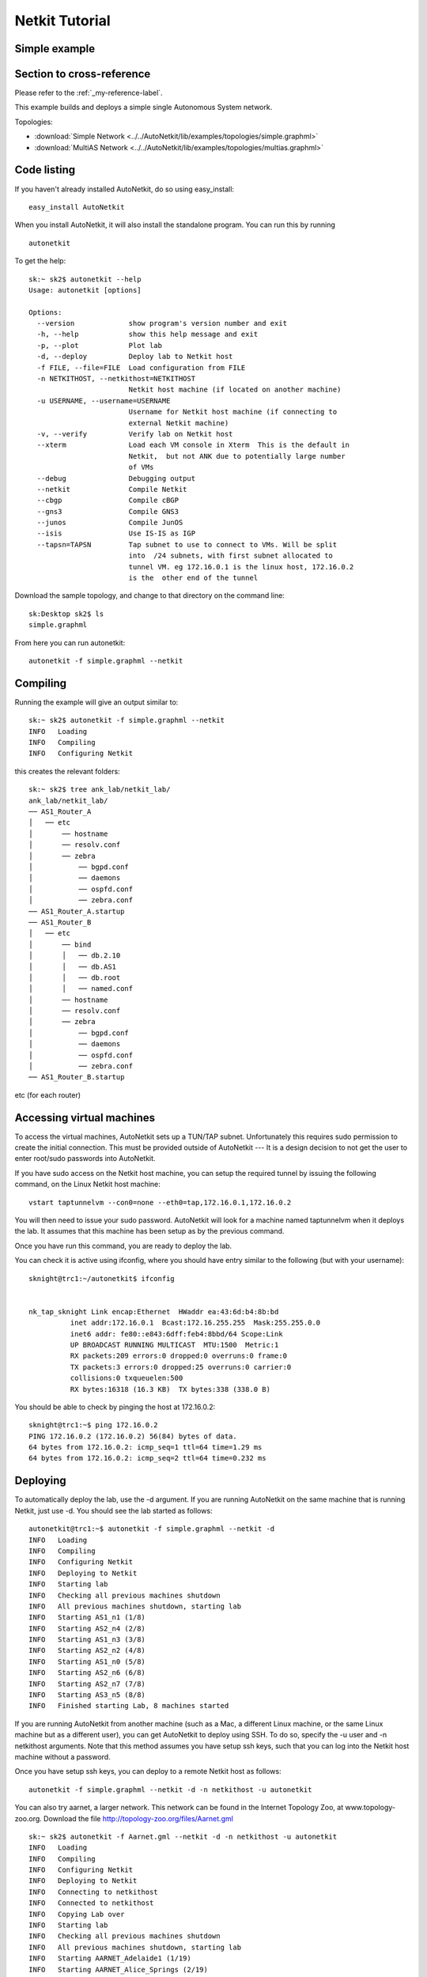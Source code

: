 .. _netkit-tutorial:

Netkit Tutorial
===================

Simple example
-----------------  



.. _my-reference-label:

Section to cross-reference
--------------------------

Please refer to the :ref:`_my-reference-label`.
   
This example builds and deploys a simple single Autonomous System network.

Topologies:

* :download:`Simple Network <../../AutoNetkit/lib/examples/topologies/simple.graphml>`

* :download:`MultiAS Network <../../AutoNetkit/lib/examples/topologies/multias.graphml>`


Code listing
------------------------

If you haven't already installed AutoNetkit, do so using easy_install: ::
    
    easy_install AutoNetkit

When you install AutoNetkit, it will also install the standalone program. You can run this by running ::

	autonetkit 

To get the help:: 

	sk:~ sk2$ autonetkit --help
	Usage: autonetkit [options]

	Options:
	  --version             show program's version number and exit
	  -h, --help            show this help message and exit
	  -p, --plot            Plot lab
	  -d, --deploy          Deploy lab to Netkit host
	  -f FILE, --file=FILE  Load configuration from FILE
	  -n NETKITHOST, --netkithost=NETKITHOST
	                        Netkit host machine (if located on another machine)
	  -u USERNAME, --username=USERNAME
	                        Username for Netkit host machine (if connecting to
	                        external Netkit machine)
	  -v, --verify          Verify lab on Netkit host
	  --xterm               Load each VM console in Xterm  This is the default in
	                        Netkit,  but not ANK due to potentially large number
	                        of VMs
	  --debug               Debugging output
	  --netkit              Compile Netkit
	  --cbgp                Compile cBGP
	  --gns3                Compile GNS3
	  --junos               Compile JunOS
	  --isis                Use IS-IS as IGP
	  --tapsn=TAPSN         Tap subnet to use to connect to VMs. Will be split
	                        into  /24 subnets, with first subnet allocated to
	                        tunnel VM. eg 172.16.0.1 is the linux host, 172.16.0.2
	                        is the  other end of the tunnel    
  


Download the sample topology, and change to that directory on the command line::

	sk:Desktop sk2$ ls
	simple.graphml

From here you can run autonetkit::

	autonetkit -f simple.graphml --netkit


Compiling
---------  

Running the example will give an output similar to:: 

	sk:~ sk2$ autonetkit -f simple.graphml --netkit
	INFO   Loading
	INFO   Compiling
	INFO   Configuring Netkit        

this creates the relevant folders::

	sk:~ sk2$ tree ank_lab/netkit_lab/
	ank_lab/netkit_lab/
	── AS1_Router_A
	│   ── etc
	│       ── hostname
	│       ── resolv.conf
	│       ── zebra
	│           ── bgpd.conf
	│           ── daemons
	│           ── ospfd.conf
	│           ── zebra.conf
	── AS1_Router_A.startup
	── AS1_Router_B
	│   ── etc
	│       ── bind
	│       │   ── db.2.10
	│       │   ── db.AS1
	│       │   ── db.root
	│       │   ── named.conf
	│       ── hostname
	│       ── resolv.conf
	│       ── zebra
	│           ── bgpd.conf
	│           ── daemons
	│           ── ospfd.conf
	│           ── zebra.conf
	── AS1_Router_B.startup  

etc (for each router)

Accessing virtual machines 
--------------------------
To access the virtual machines, AutoNetkit sets up a TUN/TAP subnet. Unfortunately this requires sudo permission to create the initial connection.
This must be provided outside of AutoNetkit --- It is a design decision to not get the user to enter root/sudo passwords into AutoNetkit.

If you have sudo access on the Netkit host machine, you can setup the required tunnel by issuing the following command, on the Linux Netkit host machine::

	vstart taptunnelvm --con0=none --eth0=tap,172.16.0.1,172.16.0.2

You will then need to issue your sudo password.
AutoNetkit will look for a machine named taptunnelvm when it deploys the lab. It assumes that this machine has been setup as by the previous command.


Once you have run this command, you are ready to deploy the lab.  

You can check it is active using ifconfig, where you should have entry similar to the following (but with your username)::

	sknight@trc1:~/autonetkit$ ifconfig 


	nk_tap_sknight Link encap:Ethernet  HWaddr ea:43:6d:b4:8b:bd  
	          inet addr:172.16.0.1  Bcast:172.16.255.255  Mask:255.255.0.0
	          inet6 addr: fe80::e843:6dff:feb4:8bbd/64 Scope:Link
	          UP BROADCAST RUNNING MULTICAST  MTU:1500  Metric:1
	          RX packets:209 errors:0 dropped:0 overruns:0 frame:0
	          TX packets:3 errors:0 dropped:25 overruns:0 carrier:0
	          collisions:0 txqueuelen:500 
	          RX bytes:16318 (16.3 KB)  TX bytes:338 (338.0 B)   

You should be able to check by pinging the host at 172.16.0.2::  

	sknight@trc1:~$ ping 172.16.0.2
	PING 172.16.0.2 (172.16.0.2) 56(84) bytes of data.
	64 bytes from 172.16.0.2: icmp_seq=1 ttl=64 time=1.29 ms
	64 bytes from 172.16.0.2: icmp_seq=2 ttl=64 time=0.232 ms       

Deploying
-----------                

To automatically deploy the lab, use the -d argument. If you are running AutoNetkit on the same machine that is running Netkit, just use -d. You should see the lab started as follows::

	autonetkit@trc1:~$ autonetkit -f simple.graphml --netkit -d
	INFO   Loading
	INFO   Compiling
	INFO   Configuring Netkit
	INFO   Deploying to Netkit
	INFO   Starting lab
	INFO   Checking all previous machines shutdown
	INFO   All previous machines shutdown, starting lab
	INFO   Starting AS1_n1 (1/8)
	INFO   Starting AS2_n4 (2/8)
	INFO   Starting AS1_n3 (3/8)
	INFO   Starting AS2_n2 (4/8)
	INFO   Starting AS1_n0 (5/8)
	INFO   Starting AS2_n6 (6/8)
	INFO   Starting AS2_n7 (7/8)
	INFO   Starting AS3_n5 (8/8)
	INFO   Finished starting Lab, 8 machines started  


If you are running AutoNetkit from another machine (such as a Mac, a different Linux machine, or the same Linux machine but as a different user), you can get AutoNetkit to deploy using SSH.
To do so, specify the -u user and -n netkithost arguments.
Note that this method assumes you have setup ssh keys, such that you can log into the Netkit host machine without a password.

Once you have setup ssh keys, you can deploy to a remote Netkit host as follows::     

  autonetkit -f simple.graphml --netkit -d -n netkithost -u autonetkit

You can also try aarnet, a larger network. This network can be found in the
Internet Topology Zoo, at www.topology-zoo.org. Download the file http://topology-zoo.org/files/Aarnet.gml ::

	sk:~ sk2$ autonetkit -f Aarnet.gml --netkit -d -n netkithost -u autonetkit
	INFO   Loading
	INFO   Compiling
	INFO   Configuring Netkit
	INFO   Deploying to Netkit
	INFO   Connecting to netkithost
	INFO   Connected to netkithost
	INFO   Copying Lab over
	INFO   Starting lab
	INFO   Checking all previous machines shutdown
	INFO   All previous machines shutdown, starting lab
	INFO   Starting AARNET_Adelaide1 (1/19)
	INFO   Starting AARNET_Alice_Springs (2/19)
	INFO   Starting AARNET_Adelaide2 (3/19)
	INFO   Starting AARNET_Brisbane1 (4/19)
	INFO   Starting AARNET_Armidale (5/19)
	INFO   Starting AARNET_Brisbane2 (6/19)
	INFO   Starting AARNET_Cairns (7/19)
	INFO   Starting AARNET_Canberra1 (8/19)
	INFO   Starting AARNET_Canberra2 (9/19)
	INFO   Starting AARNET_Darwin (10/19)
	INFO   Starting AARNET_Hobart (11/19)
	INFO   Starting AARNET_Melbourne1 (12/19)
	INFO   Starting AARNET_Melbourne2 (13/19)
	INFO   Starting AARNET_Perth1 (14/19)
	INFO   Starting AARNET_Perth2 (15/19)
	INFO   Starting AARNET_Rockhampton (16/19)
	INFO   Starting AARNET_Sydney1 (17/19)
	INFO   Starting AARNET_Sydney2 (18/19)
	INFO   Starting AARNET_Townsville (19/19)
	INFO   Finished starting Lab, 19 machines started  
  
Logging into virtual machines
------------------------------
Assuming you have setup the tap host, and deployed the lab, you should now be able to access the lab.
If you are on an external machine, ssh into the Linux Netkit host. If you are already on the Netkit host, you are ready to go.

Each machine is assigned an IP address inside the TAP subnet, to which you can ssh to. These IPs are allocated per AS, so the first AS has the range
172.16.1.x, the second has 172.16.2.x, etc
The first host in the first AS has 172.16.1.1, the second 172.16.1.2, etc

You can check the allocations in the lab.conf file, inside the ank_lab/netkit_lab/ directory::

	AARNET_Adelaide1[8]=tap,172.16.0.1,172.16.0.3
	AARNET_Adelaide2[8]=tap,172.16.0.1,172.16.0.4
	AARNET_Alice_Springs[4]=tap,172.16.0.1,172.16.0.5
	AARNET_Armidale[2]=tap,172.16.0.1,172.16.0.6
	AARNET_Brisbane1[6]=tap,172.16.0.1,172.16.0.7
	AARNET_Brisbane2[4]=tap,172.16.0.1,172.16.0.8
	AARNET_Cairns[2]=tap,172.16.0.1,172.16.0.9
	AARNET_Canberra1[4]=tap,172.16.0.1,172.16.0.10
	AARNET_Canberra2[4]=tap,172.16.0.1,172.16.0.11
	AARNET_Darwin[4]=tap,172.16.0.1,172.16.0.12
	AARNET_Hobart[4]=tap,172.16.0.1,172.16.0.13
	AARNET_Melbourne1[8]=tap,172.16.0.1,172.16.0.14
	AARNET_Melbourne2[8]=tap,172.16.0.1,172.16.0.15
	AARNET_Perth1[4]=tap,172.16.0.1,172.16.0.16
	AARNET_Perth2[4]=tap,172.16.0.1,172.16.0.17
	AARNET_Rockhampton[4]=tap,172.16.0.1,172.16.0.18
	AARNET_Sydney1[6]=tap,172.16.0.1,172.16.0.19
	AARNET_Sydney2[8]=tap,172.16.0.1,172.16.0.20
	AARNET_Townsville[4]=tap,172.16.0.1,172.16.0.21     


The first element is the name of the virtual machine (eg 1_AA), and the last IP on each line is the IP the machine can be reached at. (The 172.16.0.1 IP is the Linux host). 
You can ssh into each machine as the "root" user, with the default password of "1234"::

	autonetkit@trc1:~$ ssh root@172.16.0.3 
	root@172.16.0.3's password: 
	Last login: Mon Oct 24 04:51:19 2011
	Adelaide1_AARNET:~#  


Here you can check DNS is working, and use standard diagnostic tools::

	AS1rA:~# ping AS1rB
	PING lo0.AS1rB.AS1 (10.0.0.16) 56(84) bytes of data.
	64 bytes from lo0.AS1rB.AS1 (10.0.0.16): icmp_seq=1 ttl=64 time=0.205 ms
	64 bytes from lo0.AS1rB.AS1 (10.0.0.16): icmp_seq=2 ttl=64 time=0.122 ms   
	
	AS1rA:~# traceroute AS1rC
	traceroute to lo0.AS1rC.AS1 (10.0.0.17), 64 hops max, 40 byte packets
	 1  eth2.AS1rB.AS1 (10.0.0.5)  0 ms  0 ms  0 ms
	 2  lo0.AS1rC.AS1 (10.0.0.17)  0 ms  0 ms  0 ms

and for the larger network::

	AS1rper1:~# traceroute cns1
	traceroute to lo0.AS1rcns1.AS1 (10.0.0.128), 64 hops max, 40 byte packets
	 1  eth0.AS1rper2.AS1 (10.0.0.93)  1 ms  0 ms  2 ms
	 2  eth0.AS1radl2.AS1 (10.0.0.61)  0 ms  1 ms  0 ms
	 3  eth2.AS1rmel2.AS1 (10.0.0.21)  1 ms  0 ms  0 ms
	 4  eth0.AS1rmel1.AS1 (10.0.0.18)  1 ms  0 ms  1 ms
	 5  eth2.AS1rsyd1.AS1 (10.0.0.34)  1 ms  1 ms  1 ms
	 6  eth1.AS1rbne1.AS1 (10.0.0.70)  1 ms  1 ms  1 ms
	 7  eth0.AS1rbne2.AS1 (10.0.0.49)  1 ms  1 ms  1 ms
	 8  eth0.AS1rrok1.AS1 (10.0.0.54)  1 ms  1 ms  1 ms
	 9  eth1.AS1rtsv1.AS1 (10.0.0.81)  1 ms  1 ms  1 ms
	10  lo0.AS1rcns1.AS1 (10.0.0.128)  1 ms  1 ms  1 ms   


You can also directly telnet into the machine, for zebra, ospfd or bgpd (if the router is running bgp). The default password for each of these is "z"::

	sknight@trc1:~$ telnet 172.16.1.1 zebra
	Trying 172.16.1.1...
	Connected to 172.16.1.1.
	Escape character is '^]'.

	Hello, this is Quagga (version 0.99.10).
	Copyright 1996-2005 Kunihiro Ishiguro, et al.


	User Access Verification

	Password: 
	AS1rA.AS1> en
	Password: 
	AS1rA.AS1#  


and issue Quagga commands::

	AS1rA.AS1# sh ip route 
	Codes: K - kernel route, C - connected, S - static, R - RIP, O - OSPF,
	       I - ISIS, B - BGP, > - selected route, * - FIB route

	O>* 10.0.0.0/30 [110/2] via 10.0.0.5, eth0, 00:04:33
	O   10.0.0.4/30 [110/1] is directly connected, eth0, 00:05:16
	C>* 10.0.0.4/30 is directly connected, eth0
	O   10.0.0.8/30 [110/1] is directly connected, eth1, 00:04:52
	C>* 10.0.0.8/30 is directly connected, eth1
	O>* 10.0.0.16/32 [110/2] via 10.0.0.5, eth0, 00:04:33
	O>* 10.0.0.17/32 [110/3] via 10.0.0.5, eth0, 00:04:33
	O   10.0.0.18/32 [110/1] is directly connected, lo, 00:05:16
	C>* 10.0.0.18/32 is directly connected, lo
	O>* 10.0.3.0/30 [110/20] via 10.0.0.5, eth0, 00:04:32
	O>* 10.0.3.4/30 [110/20] via 10.0.0.5, eth0, 00:04:32
	C>* 127.0.0.0/8 is directly connected, lo
	O   172.16.0.0/16 [110/20] via 10.0.0.5, eth0, 00:04:32
	C>* 172.16.0.0/16 is directly connected, eth2
	AS1rA.AS1#   

for ospfd:: 

	sknight@trc1:~$ telnet 172.16.1.1 ospfd
	Trying 172.16.1.1...
	Connected to 172.16.1.1.
	Escape character is '^]'.

	Hello, this is Quagga (version 0.99.10).
	Copyright 1996-2005 Kunihiro Ishiguro, et al.


	User Access Verification

	Password: 
	AS1rA.AS1> sh ip ospf neighbor 

	    Neighbor ID Pri State           Dead Time Address         Interface            RXmtL RqstL DBsmL
	10.0.0.16         1 Full/Backup       36.376s 10.0.0.5        eth0:10.0.0.6            0     0     0
	10.0.0.129        1 Full/DROther      36.680s 10.0.0.9        eth1:10.0.0.10           0     0     0
	AS1rA.AS1>

and for bgpd::   

	sknight@trc1:~$ telnet 172.16.1.2 bgpd
	Trying 172.16.1.2...
	Connected to 172.16.1.2.
	Escape character is '^]'.

	Hello, this is Quagga (version 0.99.10).
	Copyright 1996-2005 Kunihiro Ishiguro, et al.


	User Access Verification

	Password: 
	AS1rB.AS1> en
	AS1rB.AS1# sh ip bgp 
	BGP table version is 0, local router ID is 10.0.0.16
	Status codes: s suppressed, d damped, h history, * valid, > best, i - internal,
	              r RIB-failure, S Stale, R Removed
	Origin codes: i - IGP, e - EGP, ? - incomplete

	   Network          Next Hop            Metric LocPrf Weight Path
	*> 10.0.0.0/30      0.0.0.0                  1         32768 ?
	*> 10.0.0.4/30      0.0.0.0                  1         32768 ?
	*> 10.0.0.16/32     0.0.0.0                  1         32768 ?
	*> 10.0.3.0/30      0.0.0.0                  1         32768 ?
	*> 172.16.0.0       0.0.0.0                  1         32768 ?

	Total number of prefixes 5
	AS1rB.AS1#        


and::      

	AS1rB.AS1# sh ip bgp summary 
	BGP router identifier 10.0.0.16, local AS number 1
	RIB entries 9, using 576 bytes of memory
	Peers 2, using 5032 bytes of memory

	Neighbor        V    AS MsgRcvd MsgSent   TblVer  InQ OutQ Up/Down  State/PfxRcd
	10.0.0.17       4     1       0       5        0    0    0 never    Active     
	10.0.1.1        4     2       0       0        0    0    0 never    Active     

	Total number of neighbors 2       

            
Plotting
---------  

Plotting can be enabled using the ``--plot`` switch::

	sk:Desktop sk2$ autonetkit -f simple.graphml --netkit --plot
	INFO   Loading
	INFO   Compiling
	INFO   Configuring IGP
	INFO   Configuring BGP
	INFO   Configuring DNS
	INFO   Plotting

We can see the plotting step has been completed.
The plots are placed in the autonetkit/plots directory::

	sk:Desktop sk2$ ls autonetkit/plots/
	AS1.pdf     AS1.png     AS3.pdf     AS3.png     eBGP.pdf    eBGP.png    iBGP.pdf    iBGP.png    network.pdf network.png

An example of these plots can be found below:

The network topology network.png and network.pdf:

.. image:: images/examples/network.*
                     
iBGP is automatically allocated ibgp.png and ibgp.pdf:
             
.. image:: images/examples/iBGP.*

eBGP is defined in the input file, and is also plotted: 

.. image:: images/examples/eBGP.*       


The individual AS topologies are also plotted. Note that the single router AS2 has not been plotted. The green router is the DNS server:
          
.. image:: images/examples/AS1.*
                              
.. image:: images/examples/AS3.*

